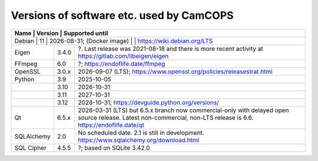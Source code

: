 ..  docs/source/developer/versions.rst

..  Copyright (C) 2012, University of Cambridge, Department of Psychiatry.
    Created by Rudolf Cardinal (rnc1001@cam.ac.uk).
    .
    This file is part of CamCOPS.
    .
    CamCOPS is free software: you can redistribute it and/or modify
    it under the terms of the GNU General Public License as published by
    the Free Software Foundation, either version 3 of the License, or
    (at your option) any later version.
    .
    CamCOPS is distributed in the hope that it will be useful,
    but WITHOUT ANY WARRANTY; without even the implied warranty of
    MERCHANTABILITY or FITNESS FOR A PARTICULAR PURPOSE. See the
    GNU General Public License for more details.
    .
    You should have received a copy of the GNU General Public License
    along with CamCOPS. If not, see <http://www.gnu.org/licenses/>.

.. _versions:

Versions of software etc. used by CamCOPS
=========================================

+----------------+---------+---------------------------------------------------+
| Name           | Version | Supported until                                   |
+==============+=========+=====================================================+
| Debian         | 11      | 2026-08-31;                                       |
| (Docker image) |         | https://wiki.debian.org/LTS                       |
+----------------+---------+---------------------------------------------------+
| Eigen          | 3.4.0   | ?. Last release was 2021-08-18 and there is more  |
|                |         | recent activity at                                |
|                |         | https://gitlab.com/libeigen/eigen                 |
+----------------+---------+---------------------------------------------------+
| FFmpeg         | 6.0     | ?; https://endoflife.date/ffmpeg                  |
+----------------+---------+---------------------------------------------------+
| OpenSSL        | 3.0.x   | 2026-09-07 (LTS);                                 |
|                |         | https://www.openssl.org/policies/releasestrat.html|
+----------------+---------+---------------------------------------------------+
| Python         | 3.9     | 2025-10-05                                        |
+----------------+---------+---------------------------------------------------+
|                | 3.10    | 2026-10-31                                        |
+----------------+---------+---------------------------------------------------+
|                | 3.11    | 2027-10-31                                        |
+----------------+---------+---------------------------------------------------+
|                | 3.12    | 2028-10-31;                                       |
|                |         | https://devguide.python.org/versions/             |
+----------------+---------+---------------------------------------------------+
| Qt             | 6.5.x   | 2026-03-31 (LTS) but 6.5.x branch now             |
|                |         | commercial-only with delayed open source release. |
|                |         | Latest non-commercial, non-LTS release is 6.6.    |
|                |         | https://endoflife.date/qt                         |
+----------------+---------+---------------------------------------------------+
| SQLAlchemy     | 2.0     | No scheduled date. 2.1 is still in development.   |
|                |         | https://www.sqlalchemy.org/download.html          |
+----------------+---------+---------------------------------------------------+
| SQL Cipher     | 4.5.5   | ?; based on SQLite 3.42.0                         |
+----------------+---------+---------------------------------------------------+
